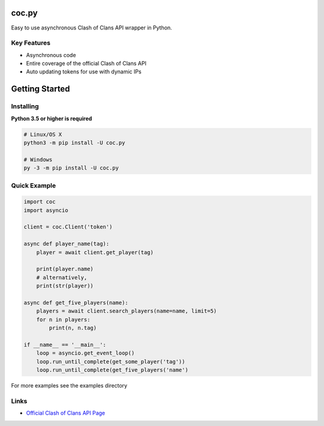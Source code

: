 coc.py
======

Easy to use asynchronous Clash of Clans API wrapper in Python.

Key Features
-------------
- Asynchronous code
- Entire coverage of the official Clash of Clans API
- Auto updating tokens for use with dynamic IPs

Getting Started
================

Installing
-----------
**Python 3.5 or higher is required**

.. code:: sh

    # Linux/OS X
    python3 -m pip install -U coc.py

    # Windows
    py -3 -m pip install -U coc.py

Quick Example
--------------
.. code:: py

    import coc
    import asyncio

    client = coc.Client('token')

    async def player_name(tag):
        player = await client.get_player(tag)

        print(player.name)
        # alternatively,
        print(str(player))

    async def get_five_players(name):
        players = await client.search_players(name=name, limit=5)
        for n in players:
            print(n, n.tag)

    if __name__ == '__main__':
        loop = asyncio.get_event_loop()
        loop.run_until_complete(get_some_player('tag'))
        loop.run_until_complete(get_five_players('name')

For more examples see the examples directory

Links
------
- `Official Clash of Clans API Page <https://developer.clashofclans.com/>`_




